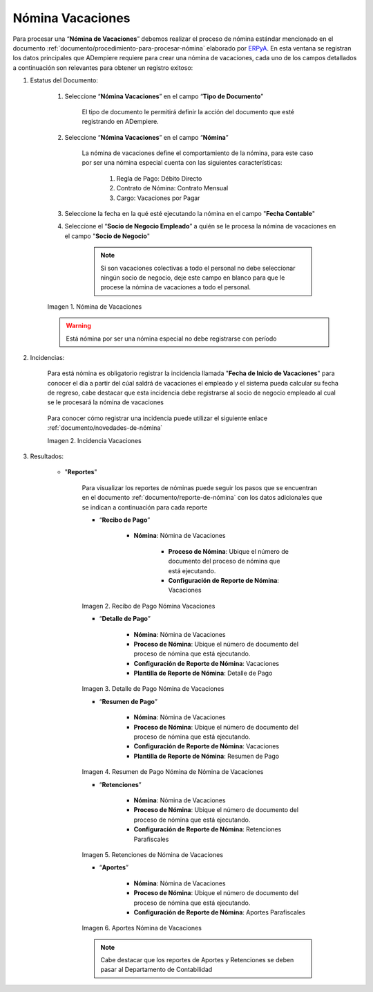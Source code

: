 .. _ERPyA: http://erpya.com
.. |Nómina Vacaciones| image:: resources/vacaciones2.png
.. |Recibo de Pago Nómina Vacaciones| image:: resources/recibovacaciones.png
.. |Detalle de Pago Nómina Vacaciones| image:: resources/detallevacaciones.png
.. |Resumen de Pago Nómina Vacaciones| image:: resources/resumenvacaciones.png
.. |Retenciones Nómina Vacaciones| image:: resources/retencionesvacaciones.png
.. |Aportes Nómina Vacaciones| image:: resources/aportesvacaciones.png
.. |Incidencia Nómina Vacaciones| image:: resources/incidenciavacaciones1.png

.. _documento/nomina-vacaciones:

========================
 **Nómina Vacaciones**
========================

Para procesar una “**Nómina de Vacaciones**” debemos realizar el proceso de nómina estándar mencionado en el documento :ref:`documento/procedimiento-para-procesar-nómina` elaborado por `ERPyA`_. En esta ventana se registran los datos principales que ADempiere requiere para crear una nómina de vacaciones, cada uno de los campos detallados a continuación son relevantes para obtener un registro exitoso:


#. Estatus del Documento:


    #. Seleccione “**Nómina Vacaciones**” en el campo “**Tipo de Documento**”

 	  El tipo de documento le permitirá definir la acción del documento que esté registrando en ADempiere.

    #. Seleccione “**Nómina Vacaciones**” en el campo “**Nómina**”

	   La nómina de vacaciones define el comportamiento de la nómina, para este caso por ser una nómina especial cuenta con las siguientes características:

            #. Regla de Pago: Débito Directo
            #. Contrato de Nómina: Contrato Mensual
            #. Cargo: Vacaciones por Pagar

    #. Seleccione la fecha en la qué esté ejecutando la nómina en el campo "**Fecha Contable**"

    #. Seleccione el “**Socio de Negocio Empleado**” a quién se le procesa la nómina de vacaciones en el campo "**Socio de Negocio**"

        .. note::

            Si son vacaciones colectivas a todo el personal no debe seleccionar ningún socio de negocio, deje este campo en blanco para que le procese la nómina de vacaciones a todo el personal.

    |Nómina Vacaciones|

    Imagen 1. Nómina de Vacaciones

    .. warning::

        Está nómina  por ser una nómina especial no debe registrarse con período


#. Incidencias:

    Para está nómina es obligatorio registrar la incidencia llamada "**Fecha de Inicio de Vacaciones**" para conocer el día a partir del cúal saldrá de vacaciones el empleado y el sistema pueda calcular su fecha de regreso, cabe destacar que esta incidencia debe registrarse al socio de negocio empleado al cual se le procesará la nómina de vacaciones


      +-------------------------------------------------------+----------------------+----------------+
      |           **INCIDENCIA**                              |     **CÓDIGO**       |    **TIPO**    |
      +=======================================================+======================+================+
      | Fecha de Inicio de Vacaciones                         |     ("IN_FIV")        |    Fecha    |
      +-------------------------------------------------------+----------------------+----------------+


    Para conocer cómo registrar una incidencia puede utilizar el siguiente enlace :ref:`documento/novedades-de-nómina`

    |Incidencia Nómina Vacaciones|

    Imagen 2. Incidencia Vacaciones

#. Resultados:

    - "**Reportes**"

        Para visualizar los reportes de nóminas  puede seguir los pasos que se encuentran en el documento :ref:`documento/reporte-de-nómina` con los datos adicionales que se indican a continuación para cada reporte


        - “**Recibo de Pago**”

            - **Nómina**: Nómina de Vacaciones

         	- **Proceso de Nómina**: Ubique el número de documento del proceso de nómina que está ejecutando.

         	- **Configuración de Reporte de Nómina**: Vacaciones

        |Recibo de Pago Nómina Vacaciones|

        Imagen 2. Recibo de Pago Nómina Vacaciones

        - “**Detalle de Pago**”

            - **Nómina**: Nómina de Vacaciones

            - **Proceso de Nómina**: Ubique el número de documento del proceso de nómina que está ejecutando.

            - **Configuración de Reporte de Nómina**: Vacaciones

            - **Plantilla de Reporte de Nómina**: Detalle de Pago

        |Detalle de Pago Nómina Vacaciones|

        Imagen 3. Detalle de Pago Nómina de Vacaciones

        - “**Resumen de Pago**”

            - **Nómina**: Nómina de Vacaciones

            - **Proceso de Nómina**: Ubique el número de documento del proceso de nómina que está ejecutando.

            - **Configuración de Reporte de Nómina**: Vacaciones

            - **Plantilla de Reporte de Nómina**: Resumen de Pago


        |Resumen de Pago Nómina Vacaciones|

        Imagen 4. Resumen de Pago Nómina de Nómina de Vacaciones

        - “**Retenciones**”

            - **Nómina**: Nómina de Vacaciones

            - **Proceso de Nómina**: Ubique el número de documento del proceso de nómina que está ejecutando.

            - **Configuración de Reporte de Nómina**: Retenciones Parafiscales

        |Retenciones Nómina Vacaciones|

        Imagen 5. Retenciones de Nómina de Vacaciones

        - “**Aportes**”

            - **Nómina**: Nómina de Vacaciones

            - **Proceso de Nómina**: Ubique el número de documento del proceso de nómina que está ejecutando.

            - **Configuración de Reporte de Nómina**: Aportes Parafiscales

        |Aportes Nómina Vacaciones|

        Imagen 6. Aportes Nómina de Vacaciones

        .. note::

            Cabe destacar que los reportes de Aportes y Retenciones se deben pasar al Departamento de Contabilidad
